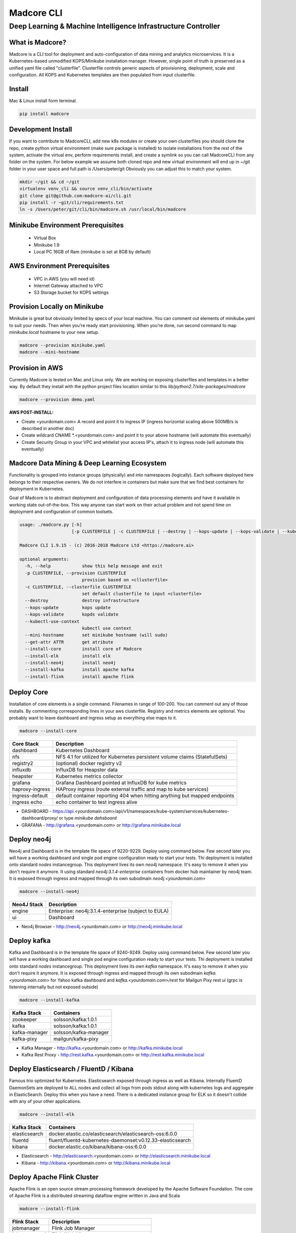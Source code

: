 ================
Madcore CLI
================
**************************************************************
Deep Learning & Machine Intelligence Infrastructure Controller
**************************************************************

.. image:: https://travis-ci.org/madcore-ai/cli.svg?branch=master

What is Madcore?
------------------

Madcore is a CLI tool for deployment and auto-configuration of data mining and analytics microservices. It is a Kubernetes-based unmodified KOPS/Minikube installation manager. However, single point of truth is preserved as a unified yaml file called "clusterfile". Clusterfile controls generic aspects of provisioning, deployment, scale and configuration. All KOPS and Kubernetes templates are then populated from input clusterfile.


Install
-------

Mac & Linux install form terminal.

.. code-block:: bash

   pip install madcore


Development Install
-------------------

If you want to contribute to MadcoreCLI, add new k8s modules or create your own clusterfiles you should clone the repo, create python virtual environment (make sure package is installed) to isolate installations from the rest of the system, activate the virtual env, perform requirements install, and create a symlink so you can call MadcoreCLI from any folder on the system. For below example we assume both cloned repo and new virtual environment will end up in ~/git folder in your user space and full path is /Users/peter/git  Obviously you can adjust this to match your system.

.. code-block:: bash

   mkdir ~/git && cd ~/git
   virtualenv venv_cli && source venv_cli/bin/activate
   git clone git@github.com:madcore-ai/cli.git
   pip install -r ~git/cli/requirements.txt
   ln -s /Users/peter/git/cli/bin/madcore.sh /usr/local/bin/madcore



Minikube Environment Prerequisites
----------------------------------

 * Virtual Box
 * Minikube 1.9
 * Local PC 16GB of Ram (minikube is set at 8GB by default)

AWS Environment Prerequisites
-----------------------------

 * VPC in AWS (you will need id)
 * Internet Gateway attached to VPC
 * S3 Storage bucket for KOPS settings


Provision Locally on Minikube
-----------------------------

Minikube is great but obviously limited by specs of your local machine. You can comment out elements of minikube.yaml to suit your needs. Then when you're ready start provisioning. When you're done, run second command to map *minikube.local* hostname to your new setup.

.. code-block:: bash

   madcore --provision minikube.yaml
   madcore --mini-hostname


Provision in AWS
----------------

Currently Madcore is tested on Mac and Linux only. We are working on exposing clusterfiles and templates in a better way. By default they install with the python project files location similar to this `lib/python2.7/site-packages/madcore`

.. code-block:: bash

   madcore --provision demo.yaml

**AWS POST-INSTALL:**

- Create <yourdomain.com> A record and point it to ingress IP (ingress horizontal scaling above 500MB/s is described in another doc)
- Create wildcard CNAME *.<yourdomain.com> and point it to your above hostname (will automate this eventually)
- Create Security Group in your VPC and whitelist your access IP's, attach it to ingress node (will automate this eventually)


Madcore Data Mining & Deep Learning Ecosystem
---------------------------------------------

Functionality is grouped into instance groups (physically) and into namespaces (logically). Each software deployed here belongs to their respective owners. We do not interfere in containers but make sure that we find best containers for deployment in Kubernetes.

Goal of Madcore is to abstract deployment and configuration of data processing elements and have it available in working state out-of-the-box. This way anyone can start work on their actual problem and not spend time on deployment and configuration of common toolsets.

.. code-block:: text

   usage: ./madcore.py [-h]
                       [-p CLUSTERFILE | -c CLUSTERFILE | --destroy | --kops-update | --kops-validate | --kubectl-use-context | --mini-hostname | --get-attr ATTR | --install-core | --install-elk | --install-neo4j | --install-kafka | --install-flink]

   Madcore CLI 1.9.15 - (c) 2016-2018 Madcore Ltd <https://madcore.ai>

   optional arguments:
     -h, --help            show this help message and exit
     -p CLUSTERFILE, --provision CLUSTERFILE
                           provision based on <cllusterfile>
     -c CLUSTERFILE, --clusterfile CLUSTERFILE
                           set default clusterfile to input <clusterfile>
     --destroy             destroy infrastructure
     --kops-update         kops update
     --kops-validate       kopds validate
     --kubectl-use-context
                           kubectl use context
     --mini-hostname       set minikube hostname (will sudo)
     --get-attr ATTR       get atribute
     --install-core        install core of Madcore
     --install-elk         install elk
     --install-neo4j       install neo4j
     --install-kafka       install apache kafka
     --install-flink       install apache flink


Deploy Core
-----------

Installation of core elements is a single command. Filenames in range of 100-200. You can comment out any of those installs. By commenting corresponding lines in your aws clusterfile. Registry and metrics elements are optional. You probably want to leave dashboard and ingress setup as everything else maps to it.

.. code-block:: bash

   madcore --install-core


.. image:: https://asciinema.org/a/179330.png
   :target: https://asciinema.org/a/179330


================  =====
Core Stack        Description
================  =====
dashboard         Kubernetes Dashboard
nfs               NFS 4.1 for utilized for Kubernetes persistent volume claims (StatefulSets)
registry2         (optional) docker registry v2
influxdb          InfluxDB for Heapster data
heapster          Kubernetes metrics collector
grafana           Grafana Dashboard pointed at InfluxDB for kube metrics
haproxy-ingress   HAProxy ingress (route external traffic and map to kube services)
ingress-default   default container reporting 404 when hitting anything but mapped endpoints
ingress echo      echo container to test ingress alive
================  =====

* DASHBOARD - https://api.<yourdomain.com>/api/v1/namespaces/kube-system/services/kubernetes-dashboard/proxy/ or type *minikube dahsboard*
* GRAFANA - http://grafana.<yourdomain.com> or http://grafana.minikube.local

Deploy neo4j
------------

Neo4j and Dashboard is in the template file space of 9220-9229. Deploy using command below. Few second later you will have a working dashboard and single pod engine configuration ready to start your tests. Thi deployment is installed onto standard `nodes` instancegroup. This deployment lives its own `neo4j` namespace. It's easy to remove it when you don't require it anymore. It using standard `neo4j:3.1.4-enterprise` containers from docker hub maintainer by neo4j team. It is exposed through ingress and mapped through its own subodmain `neo4j.<yourdomain.com>`

.. code-block:: bash

   madcore --install-neo4j

================  =====
Neo4J Stack       Description
================  =====
engine            Enterprise: neo4j:3.1.4-enterprise (subject to EULA)
ui                Dashboard
================  =====

* Neo4j Browser - http://neo4j.<yourdomain.com> or http://neo4j.minikube.local


Deploy kafka
------------

Kafka and Dashboard is in the template file space of 9240-9249. Deploy using command below. Few second later you will have a working dashboard and single pod engine configuration ready to start your tests. Thi deployment is installed onto standard `nodes` instancegroup. This deployment lives its own `kafka` namespace. It's easy to remove it when you don't require it anymore. It is exposed through ingress and mapped through its own subodmain `kafka.<yourdomain.com>` for Yahoo kafka dashboard and `kafka.<yourdomain.com>/rest` for Mailgun Pixy rest ui (grpc is listening internally but not exposed outside)

.. code-block:: bash

   madcore --install-kafka


================  =====
Kafka Stack       Containers
================  =====
zookeeper         solsson/kafka:1.0.1
kafka             solsson/kafka:1.0.1
kafka-manager     solsson/kafka-manager
kafka-pixy        mailgun/kafka-pixy
================  =====

* Kafka Manager - http://kafka.<yourdomain.com> or http://kafka.minikube.local
* Kafka Rest Proxy - http://rest.kafka.<yourdomain.com> or http://rest.kafka.minikube.local


Deploy Elasticsearch / FluentD / Kibana
---------------------------------------

Famous trio optimized for Kubernetes. Elasticsearch exposed through ingress as well as Kibana. Internally FluentD DaemonSets are deployed to ALL nodes and collect all logs from pods stdout along with kubernetes logs and aggregate in ElasticSearch. Deploy this when you have a need. There is a dedicated instance group for ELK so it doesn't collide with any of your other applications.

.. code-block:: bash

   madcore --install-elk

================  =====
Kafka Stack       Containers
================  =====
elasticsearch     docker.elastic.co/elasticsearch/elasticsearch-oss:6.0.0
fluentd           fluent/fluentd-kubernetes-daemonset:v0.12.33-elasticsearch
kibana            docker.elastic.co/kibana/kibana-oss:6.0.0
================  =====

* Elasticsearch - http://elasticsearch.<yourdomain.com> or http://elasticsearch.minikube.local
* Kibana - http://kibana.<yourdomain.com> or http://kibana.minikube.local


Deploy Apache Flink Cluster
---------------------------

Apache Flink is an open source stream processing framework developed by the Apache Software Foundation. The core of Apache Flink is a distributed streaming dataflow engine written in Java and Scala

.. code-block:: bash

   madcore --install-flink

================  =====
Flink Stack       Description
================  =====
jobmanager        Flink Job Manager
jobmanager-ui     Flink Web Ui
taskmanager       Flink Task Manager (Horizontally Scaling)
================  =====

* Flink UI - http://flink.<yourdomain.com> or http://fink.minikube.local


Changes
---------------------------------------


Chat with us on Gitter
----------------------

If you want to try Madcore, make sure you join us on Gitter. We are now focused on building Machine Learning and Ai plugins as well as building Ingress listeners for social media and queueing mechanisms in Spark and Kafka.  All based on Kubernetes. Chat with us now: https://gitter.im/madcore-ai/core

Mailing List
------------

Visit https://madcore.ai to sign up for weekly newsletter on Machine Learning and AI simulations that are now possible with Madcore

Credits
-------

We will be adding a formal Credits file into this project. For now just want to make clear that all registered brands/products remain property of their respective owners.

License
-------

Madcore Project is distributed on MIT License (c) 2016-2017 Madcore Ltd (London, UK) https://madcore.ai
